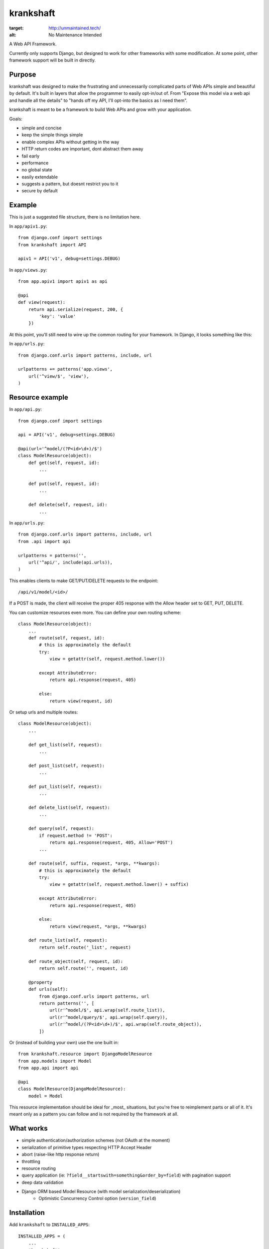 krankshaft
==========

.. image:: http://unmaintained.tech/badge.svg
:target: http://unmaintained.tech/
:alt: No Maintenance Intended

A Web API Framework.

Currently only supports Django, but designed to work for
other frameworks with some modification.  At some point, other framework support
will be built in directly.

.. image:: https://secure.travis-ci.org/dlamotte/krankshaft.png
   :target: http://travis-ci.org/dlamotte/krankshaft

.. image:: https://coveralls.io/repos/dlamotte/krankshaft/badge.png
   :target: https://coveralls.io/r/dlamotte/krankshaft

.. image:: https://pypip.in/v/krankshaft/badge.png
   :target: https://pypi.python.org/pypi/krankshaft

.. image:: https://d2weczhvl823v0.cloudfront.net/dlamotte/krankshaft/trend.png
   :alt: Bitdeli badge
   :target: https://bitdeli.com/free

Purpose
-------

krankshaft was designed to make the frustrating and unnecessarily complicated
parts of Web APIs simple and beautiful by default.  It's built in layers that
allow the programmer to easily opt-in/out of.  From "Expose this model via
a web api and handle all the details" to "hands off my API, I'll opt-into the
basics as I need them".

krankshaft is meant to be a framework to build Web APIs and grow with your
application.

Goals:

- simple and concise
- keep the simple things simple
- enable complex APIs without getting in the way
- HTTP return codes are important, dont abstract them away
- fail early
- performance
- no global state
- easily extendable
- suggests a pattern, but doesnt restrict you to it
- secure by default

Example
-------

This is just a suggested file structure, there is no limitation here.

In ``app/apiv1.py``::

    from django.conf import settings
    from krankshaft import API

    apiv1 = API('v1', debug=settings.DEBUG)

In ``app/views.py``::

    from app.apiv1 import apiv1 as api

    @api
    def view(request):
        return api.serialize(request, 200, {
            'key': 'value'
        })

At this point, you'll still need to wire up the common routing for your
framework.  In Django, it looks something like this:

In ``app/urls.py``::

    from django.conf.urls import patterns, include, url

    urlpatterns += patterns('app.views',
        url('^view/$', 'view'),
    )

Resource example
----------------

In ``app/api.py``::

    from django.conf import settings

    api = API('v1', debug=settings.DEBUG)

    @api(url='^model/(?P<id>\d+)/$')
    class ModelResource(object):
        def get(self, request, id):
            ...

        def put(self, request, id):
            ...

        def delete(self, request, id):
            ...

In ``app/urls.py``::

    from django.conf.urls import patterns, include, url
    from .api import api

    urlpatterns = patterns('',
        url('^api/', include(api.urls)),
    )

This enables clients to make GET/PUT/DELETE requests to the endpoint::

    /api/v1/model/<id>/

If a POST is made, the client will receive the proper 405 response with the
Allow header set to GET, PUT, DELETE.

You can customize resources even more.  You can define your own routing scheme::

    class ModelResource(object):
        ...
        def route(self, request, id):
            # this is approximately the default
            try:
                view = getattr(self, request.method.lower())

            except AttributeError:
                return api.response(request, 405)

            else:
                return view(request, id)

Or setup urls and multiple routes::

    class ModelResource(object):
        ...

        def get_list(self, request):
            ...

        def post_list(self, request):
            ...

        def put_list(self, request):
            ...

        def delete_list(self, request):
            ...

        def query(self, request):
            if request.method != 'POST':
                return api.response(request, 405, Allow='POST')
            ...

        def route(self, suffix, request, *args, **kwargs):
            # this is approximately the default
            try:
                view = getattr(self, request.method.lower() + suffix)

            except AttributeError:
                return api.response(request, 405)

            else:
                return view(request, *args, **kwargs)

        def route_list(self, request):
            return self.route('_list', request)

        def route_object(self, request, id):
            return self.route('', request, id)

        @property
        def urls(self):
            from django.conf.urls import patterns, url
            return patterns('', [
                url(r'^model/$', api.wrap(self.route_list)),
                url(r'^model/query/$', api.wrap(self.query)),
                url(r'^model/(?P<id>\d+)/$', api.wrap(self.route_object)),
            ])

Or (instead of building your own) use the one built in::

    from krankshaft.resource import DjangoModelResource
    from app.models import Model
    from app.api import api

    @api
    class ModelResource(DjangoModelResource):
        model = Model

This resource implementation should be ideal for _most_ situations, but you're
free to reimplement parts or all of it.  It's meant only as a pattern you can
follow and is not required by the framework at all.

What works
----------

- simple authentication/authorization schemes (not OAuth at the moment)
- serialization of primitive types respecting HTTP Accept Header
- abort (raise-like http response return)
- throttling
- resource routing
- query application (ie: ``?field__startswith=something&order_by=field``)
  with pagination support
- deep data validation
- Django ORM based Model Resource (with model serialization/deserialization)
    - Optimistic Concurrency Control option (``version_field``)

Installation
------------

Add ``krankshaft`` to ``INSTALLED_APPS``::

    INSTALLED_APPS = (
        ...
        'krankshaft',
    )

Todo
----

- auto-documenting based on doc strings (plus bootstrap interactive UI)
- caching
- easy-etag support
- flask support
- OAuth (1 and 2)

Resources
---------

- `Code <https://github.com/dlamotte/krankshaft>`_
- `Docs <http://krankshaft.readthedocs.org/en/latest/>`_
- `Issues <https://github.com/dlamotte/krankshaft/issues>`_

